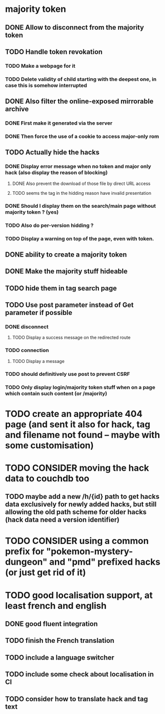 * majority token
** DONE Allow to disconnect from the majority token
** TODO Handle token revokation
*** TODO Make a webpage for it
*** TODO Delete validity of child starting with the deepest one, in case this is somehow interrupted
** DONE Also filter the online-exposed mirrorable archive
*** DONE First make it generated via the server
*** DONE Then force the use of a cookie to access major-only rom
** TODO Actually hide the hacks
*** DONE Display error message when no token and major only hack (also display the reason of blocking)
**** DONE Also prevent the download of those file by direct URL access
**** TODO seems the tag in the hidding reason have invalid presentation
*** DONE Should I display them on the search/main page without majority token ? (yes)
*** TODO Also do per-version hidding ?
*** TODO Display a warning on top of the page, even with token.
** DONE ability to create a majority token
** DONE Make the majority stuff hideable
** TODO hide them in tag search page
** TODO Use post parameter instead of Get parameter if possible
*** DONE disconnect
**** TODO Display a success message on the redirected route
*** TODO connection
**** TODO Display a message
*** TODO should definitively use post to prevent CSRF
*** TODO Only display login/majority token stuff when on a page which contain such content (or /majority)
* TODO create an appropriate 404 page (and sent it also for hack, tag and filename not found -- maybe with some customisation)
* TODO CONSIDER moving the hack data to couchdb too
** TODO maybe add a new /h/{id} path to get hacks data exclusively for newly added hacks, but still allowing the old path scheme for older hacks (hack data need a version identifier)
* TODO CONSIDER using a common prefix for "pokemon-mystery-dungeon" and "pmd" prefixed hacks (or just get rid of it)
* TODO good localisation support, at least french and english
** DONE good fluent integration
** TODO finish the French translation
** TODO include a language switcher
** TODO include some check about localisation in CI
** TODO consider how to translate hack and tag text